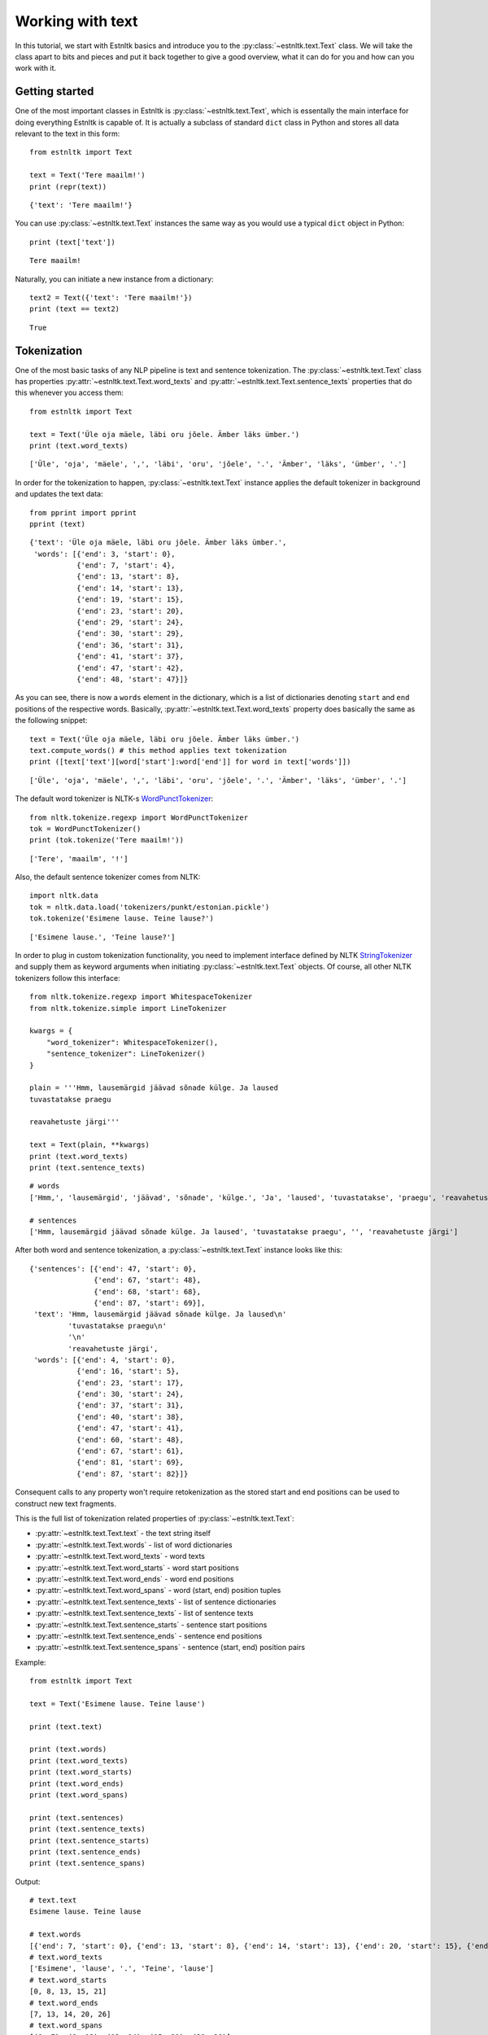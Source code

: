 =================
Working with text
=================

In this tutorial, we start with Estnltk basics and introduce you to the :py:class:`~estnltk.text.Text` class.
We will take the class apart to bits and pieces and put it back together to give a good overview, what it can do for you
and how can you work with it.

Getting started
===============

One of the most important classes in Estnltk is :py:class:`~estnltk.text.Text`, which is essentally the main interface
for doing everything Estnltk is capable of. It is actually a subclass of standard ``dict`` class in Python and stores
all data relevant to the text in this form::

    from estnltk import Text

    text = Text('Tere maailm!')
    print (repr(text))

::

    {'text': 'Tere maailm!'}


You can use :py:class:`~estnltk.text.Text` instances the same way as you would use a typical ``dict`` object in Python::

    print (text['text'])

::

    Tere maailm!

Naturally, you can initiate a new instance from a dictionary::

    text2 = Text({'text': 'Tere maailm!'})
    print (text == text2)

::

    True


Tokenization
============

One of the most basic tasks of any NLP pipeline is text and sentence tokenization.
The :py:class:`~estnltk.text.Text` class has properties :py:attr:`~estnltk.text.Text.word_texts` and
:py:attr:`~estnltk.text.Text.sentence_texts` properties that do this whenever you access them::

    from estnltk import Text

    text = Text('Üle oja mäele, läbi oru jõele. Ämber läks ümber.')
    print (text.word_texts)

::

    ['Üle', 'oja', 'mäele', ',', 'läbi', 'oru', 'jõele', '.', 'Ämber', 'läks', 'ümber', '.']

In order for the tokenization to happen, :py:class:`~estnltk.text.Text` instance applies the default tokenizer in
background and updates the text data::

    from pprint import pprint
    pprint (text)

::

    {'text': 'Üle oja mäele, läbi oru jõele. Ämber läks ümber.',
     'words': [{'end': 3, 'start': 0},
               {'end': 7, 'start': 4},
               {'end': 13, 'start': 8},
               {'end': 14, 'start': 13},
               {'end': 19, 'start': 15},
               {'end': 23, 'start': 20},
               {'end': 29, 'start': 24},
               {'end': 30, 'start': 29},
               {'end': 36, 'start': 31},
               {'end': 41, 'start': 37},
               {'end': 47, 'start': 42},
               {'end': 48, 'start': 47}]}

As you can see, there is now a ``words`` element in the dictionary, which is a list of dictionaries denoting ``start``
and ``end`` positions of the respective words.
Basically, :py:attr:`~estnltk.text.Text.word_texts` property does basically the same as the following snippet::

    text = Text('Üle oja mäele, läbi oru jõele. Ämber läks ümber.')
    text.compute_words() # this method applies text tokenization
    print ([text['text'][word['start']:word['end']] for word in text['words']])

::

    ['Üle', 'oja', 'mäele', ',', 'läbi', 'oru', 'jõele', '.', 'Ämber', 'läks', 'ümber', '.']

The default word tokenizer is NLTK-s `WordPunctTokenizer`_::

    from nltk.tokenize.regexp import WordPunctTokenizer
    tok = WordPunctTokenizer()
    print (tok.tokenize('Tere maailm!'))

::

    ['Tere', 'maailm', '!']

.. _WordPunctTokenizer: http://www.nltk.org/api/nltk.tokenize.html#nltk.tokenize.regexp.WordPunctTokenizer


Also, the default sentence tokenizer comes from NLTK::

    import nltk.data
    tok = nltk.data.load('tokenizers/punkt/estonian.pickle')
    tok.tokenize('Esimene lause. Teine lause?')

::

    ['Esimene lause.', 'Teine lause?']

In order to plug in custom tokenization functionality, you need to implement interface defined by NLTK
`StringTokenizer`_ and supply them as keyword arguments when initiating :py:class:`~estnltk.text.Text`
objects. Of course, all other NLTK tokenizers follow this interface::

    from nltk.tokenize.regexp import WhitespaceTokenizer
    from nltk.tokenize.simple import LineTokenizer

    kwargs = {
        "word_tokenizer": WhitespaceTokenizer(),
        "sentence_tokenizer": LineTokenizer()
    }

    plain = '''Hmm, lausemärgid jäävad sõnade külge. Ja laused
    tuvastatakse praegu

    reavahetuste järgi'''

    text = Text(plain, **kwargs)
    print (text.word_texts)
    print (text.sentence_texts)

.. _StringTokenizer: http://www.nltk.org/api/nltk.tokenize.html#nltk.tokenize.api.StringTokenizer

::

    # words
    ['Hmm,', 'lausemärgid', 'jäävad', 'sõnade', 'külge.', 'Ja', 'laused', 'tuvastatakse', 'praegu', 'reavahetuste', 'järgi']

    # sentences
    ['Hmm, lausemärgid jäävad sõnade külge. Ja laused', 'tuvastatakse praegu', '', 'reavahetuste järgi']


After both word and sentence tokenization, a :py:class:`~estnltk.text.Text` instance looks like this::

    {'sentences': [{'end': 47, 'start': 0},
                   {'end': 67, 'start': 48},
                   {'end': 68, 'start': 68},
                   {'end': 87, 'start': 69}],
     'text': 'Hmm, lausemärgid jäävad sõnade külge. Ja laused\n'
             'tuvastatakse praegu\n'
             '\n'
             'reavahetuste järgi',
     'words': [{'end': 4, 'start': 0},
               {'end': 16, 'start': 5},
               {'end': 23, 'start': 17},
               {'end': 30, 'start': 24},
               {'end': 37, 'start': 31},
               {'end': 40, 'start': 38},
               {'end': 47, 'start': 41},
               {'end': 60, 'start': 48},
               {'end': 67, 'start': 61},
               {'end': 81, 'start': 69},
               {'end': 87, 'start': 82}]}

Consequent calls to any property won't require retokenization as the stored start and end positions can be used
to construct new text fragments.

This is the full list of tokenization related properties of :py:class:`~estnltk.text.Text`:

* :py:attr:`~estnltk.text.Text.text` - the text string itself
* :py:attr:`~estnltk.text.Text.words` - list of word dictionaries
* :py:attr:`~estnltk.text.Text.word_texts` - word texts
* :py:attr:`~estnltk.text.Text.word_starts` - word start positions
* :py:attr:`~estnltk.text.Text.word_ends` - word end positions
* :py:attr:`~estnltk.text.Text.word_spans` - word (start, end) position tuples
* :py:attr:`~estnltk.text.Text.sentence_texts` - list of sentence dictionaries
* :py:attr:`~estnltk.text.Text.sentence_texts` - list of sentence texts
* :py:attr:`~estnltk.text.Text.sentence_starts` - sentence start positions
* :py:attr:`~estnltk.text.Text.sentence_ends` - sentence end positions
* :py:attr:`~estnltk.text.Text.sentence_spans` - sentence (start, end) position pairs

Example::

    from estnltk import Text

    text = Text('Esimene lause. Teine lause')

    print (text.text)

    print (text.words)
    print (text.word_texts)
    print (text.word_starts)
    print (text.word_ends)
    print (text.word_spans)

    print (text.sentences)
    print (text.sentence_texts)
    print (text.sentence_starts)
    print (text.sentence_ends)
    print (text.sentence_spans)

Output::

    # text.text
    Esimene lause. Teine lause

    # text.words
    [{'end': 7, 'start': 0}, {'end': 13, 'start': 8}, {'end': 14, 'start': 13}, {'end': 20, 'start': 15}, {'end': 26, 'start': 21}]
    # text.word_texts
    ['Esimene', 'lause', '.', 'Teine', 'lause']
    # text.word_starts
    [0, 8, 13, 15, 21]
    # text.word_ends
    [7, 13, 14, 20, 26]
    # text.word_spans
    [(0, 7), (8, 13), (13, 14), (15, 20), (21, 26)]

    # text.sentences
    [{'end': 14, 'start': 0}, {'end': 26, 'start': 15}]
    # text.sentence_texts
    ['Esimene lause.', 'Teine lause']
    # text.sentence_starts
    [0, 15]
    # text.sentence_ends
    [14, 26]
    # text.sentence_spans
    [(0, 14), (15, 26)]


Note that if a dictionary alraedy has ``words`` and ``sentences`` elements (or any other element that we introduce later),
accessing these elements in a newly initialized :py:class:`~estnltk.text.Text` object does not require
recomputing them::

    text = Text({'sentences': [{'end': 14, 'start': 0}, {'end': 26, 'start': 15}],
                 'text': 'Esimene lause. Teine lause',
                 'words': [{'end': 7, 'start': 0},
                           {'end': 13, 'start': 8},
                           {'end': 14, 'start': 13},
                           {'end': 20, 'start': 15},
                           {'end': 26, 'start': 21}]})

    print (text.word_texts) # tokenization is already done, just extract words using the positions

You should also remember this, when you have defined custom tokenizers. In such cases you can force retokenization by
calling :py:meth:`~estnltk.text.Text.compute_words` and :py:meth:`~estnltk.text.Text.compute_sentences`.

Morphological analysis
======================

In linguistics, morphology is the identification, analysis, and description of the structure of a given language's morphemes and other linguistic units,
such as root words, lemmas, suffixes, parts of speech etc.
Estnltk wraps `Vabamorf`_ morphological analyzer, which can do both morphological analysis and synthesis.

.. _Vabamorf: https://github.com/Filosoft/vabamorf

Esnltk :py:class:`~estnltk.text.Text` class  properties for extracting morphological information:

* :py:attr:`~estnltk.text.Text.analysis` - raw analysis data.
* :py:attr:`~estnltk.text.Text.roots` - root forms of words.
* :py:attr:`~estnltk.text.Text.root_tokens` - for compound words, all the tokens the root is made of.
* :py:attr:`~estnltk.text.Text.lemmas` - dictionary (canonical) word forms.
* :py:attr:`~estnltk.text.Text.forms` - word form expressing the case, plurality, voice etc.
* :py:attr:`~estnltk.text.Text.endings` - word inflective suffixes.
* :py:attr:`~estnltk.text.Text.postags` - part-of-speech (POS) tags (word types).
* :py:attr:`~estnltk.text.Text.postag_descriptions` - Estonian descriptions for POS tags.
* :py:attr:`~estnltk.text.Text.descriptions` - Estonian descriptions for forms.


See :ref:`postag_table`, :ref:`nounform_table` and :ref:`verbform_table` for more detailed information.


Property aggregation
--------------------

Before we continue with morphological analysis, we introduce a way to put together various information in
a simple way.
Often you want to extract various information, such as words, lemmas, postags and put them together such that
you could easily access all of them.
Estnltk has :py:class:`~estnltk.text.ZipBuilder` class, which can compile together properties you need and then
format them in various ways.
First, you can initiate the builder on a Text object by calling :py:attr:`~estnltk.text.Text.get` attribute and
then chain together the attributes you wish to have.
Last step is telling the format you want the data to appear.

You can think of this process as building a sentence: **get <item_1> <item_2> ... <item_n> as <format>**.
Output formats include Pandas `DataFrame`_::

    from estnltk import Text
    text = Text('Usjas kaslane ründas künklikul maastikul tünjat Tallinnfilmi režissööri')
    text.get.word_texts.postags.postag_descriptions.as_dataframe

::

             word_texts postags  postag_descriptions
    0         Usjas       A  omadussõna algvõrre
    1       kaslane       S             nimisõna
    2        ründas       V             tegusõna
    3     künklikul       A  omadussõna algvõrre
    4     maastikul       S             nimisõna
    5        tünjat       A  omadussõna algvõrre
    6  Tallinnfilmi       H            pärisnimi
    7    režissööri       S             nimisõna

.. _DataFrame: http://pandas.pydata.org/pandas-docs/dev/generated/pandas.DataFrame.html

A list of tuples::

    text.get.word_texts.postags.postag_descriptions.as_zip

::

    [('Usjas', 'A', 'omadussõna algvõrre'),
     ('kaslane', 'S', 'nimisõna'),
     ('ründas', 'V', 'tegusõna'),
     ('künklikul', 'A', 'omadussõna algvõrre'),
     ('maastikul', 'S', 'nimisõna'),
     ('tünjat', 'A', 'omadussõna algvõrre'),
     ('Tallinnfilmi', 'H', 'pärisnimi'),
     ('režissööri', 'S', 'nimisõna')]

A list of lists::

    text.get.word_texts.postags.postag_descriptions.as_list

::

    [['Usjas',
      'kaslane',
      'ründas',
      'künklikul',
      'maastikul',
      'tünjat',
      'Tallinnfilmi',
      'režissööri'],
     ['A', 'S', 'V', 'A', 'S', 'A', 'H', 'S'],
     ['omadussõna algvõrre',
      'nimisõna',
      'tegusõna',
      'omadussõna algvõrre',
      'nimisõna',
      'omadussõna algvõrre',
      'pärisnimi',
      'nimisõna']]

A dictionary::

    text.get.word_texts.postags.postag_descriptions.as_dict

::

    {'postag_descriptions': ['omadussõna algvõrre',
                             'nimisõna',
                             'tegusõna',
                             'omadussõna algvõrre',
                             'nimisõna',
                             'omadussõna algvõrre',
                             'pärisnimi',
                             'nimisõna'],
     'postags': ['A', 'S', 'V', 'A', 'S', 'A', 'H', 'S'],
     'word_texts': ['Usjas',
                    'kaslane',
                    'ründas',
                    'künklikul',
                    'maastikul',
                    'tünjat',
                    'Tallinnfilmi',
                    'režissööri']}


All the properties can be given also as a list, which can be convinient in some situations::

    text.get(['word_texts', 'postags', 'postag_descriptions']).as_dataframe

::

         word_texts postags  postag_descriptions
    0         Usjas       A  omadussõna algvõrre
    1       kaslane       S             nimisõna
    2        ründas       V             tegusõna
    3     künklikul       A  omadussõna algvõrre
    4     maastikul       S             nimisõna
    5        tünjat       A  omadussõna algvõrre
    6  Tallinnfilmi       H            pärisnimi
    7    režissööri       S             nimisõna


.. note:: Estnltk does not stop the programmer doing wrong things

    You can chain together any :py:class:`~estnltk.text.Text` property, but only thing you must take care of is that
    all the properties act on same unit of data. So, when you mix sentence and word properties, you get either an error
    or malformed output.


Word analysis
-------------

After doing morphological analysis, ideally only one unambiguous dictionary containing all the raw data is generated.
However, sometimes the disambiguator cannot really eliminate all ambiguity and you get multiple analysis variants::

    from estnltk import Text
    text = Text('mõeldud')
    print (text.analysis)

::

    {'text': 'mõeldud',
     'words': [{'analysis': [{'clitic': '',
                              'ending': '0',
                              'form': '',
                              'lemma': 'mõeldud',
                              'partofspeech': 'A',
                              'root': 'mõel=dud',
                              'root_tokens': ['mõeldud']},
                             {'clitic': '',
                              'ending': '0',
                              'form': 'sg n',
                              'lemma': 'mõeldud',
                              'partofspeech': 'A',
                              'root': 'mõel=dud',
                              'root_tokens': ['mõeldud']},
                             {'clitic': '',
                              'ending': 'd',
                              'form': 'pl n',
                              'lemma': 'mõeldud',
                              'partofspeech': 'A',
                              'root': 'mõel=dud',
                              'root_tokens': ['mõeldud']},
                             {'clitic': '',
                              'ending': 'dud',
                              'form': 'tud',
                              'lemma': 'mõtlema',
                              'partofspeech': 'V',
                              'root': 'mõtle',
                              'root_tokens': ['mõtle']}],
                'end': 7,
                'start': 0,
                'text': 'mõeldud'}]}

The word "mõeldud" has quite a lot ambiguity as it can be interpreted either as a *verb* or *adjective*. Adjective
version itself can be though of as singular or plural and with different suffixes.

This ambiguity also affects how properties work.
In this case, there are two lemmas and when accessing :py:attr:`~estnltk.text.Text.lemmas` property, estnltk
displays both unique cases, sorted alphabetically and separated by a pipe::

    print (text.lemmas)
    print (text.postags)

::

    ['mõeldud|mõtlema']
    ['A|V']


Now, we have already seen that morphological data is added to word level dictionary under element ``analysis``. Let's also
look at a single analysis dictionary element for word "raudteejaamadelgi"::

    Text('raudteejaamadelgi').analysis

::

    {'clitic': 'gi', # In Estonian, -gi and -ki suffixes
     'ending': 'del', # word suffix without clitic
     'form': 'pl ad', # word form, in this case plural and allative case
     'lemma': 'raudteejaam', # the dictionary form of the word
     'partofspeech': 'S', # POS tag, in this case substantive
     'root': 'raud_tee_jaam', # root form (same as lemma, but verbs do not have -ma suffix)
     'root_tokens': ['raud', 'tee', 'jaam']} # for compund word roots, a list of simple roots the compound is made of


Human-readable descriptions
---------------------------

:py:class:`~estnltk.text.Text` class has properties :py:attr:`~estnltk.text.Text.postag_descriptions` and
:py:attr:`~estnltk.text.Text.descriptions`, which give Estonian descriptions respectively to POS tags and word forms::

    from estnltk import Text
    text = Text('Usjas kaslane ründas künklikul maastikul tünjat Tallinnfilmi režissööri')

    text.get.word_texts.postags.postag_descriptions.as_dataframe

::

    text.get.word_texts.postags.postag_descriptions.as_dataframe
         word_texts postags  postag_descriptions
    0         Usjas       A  omadussõna algvõrre
    1       kaslane       S             nimisõna
    2        ründas       V             tegusõna
    3     künklikul       A  omadussõna algvõrre
    4     maastikul       S             nimisõna
    5        tünjat       A  omadussõna algvõrre
    6  Tallinnfilmi       H            pärisnimi
    7    režissööri       S             nimisõna

::

    text.get.word_texts.forms.descriptions.as_dataframe

::

         word_texts  forms                                       descriptions
    0         Usjas   sg n                        ainsus nimetav (nominatiiv)
    1       kaslane   sg n                        ainsus nimetav (nominatiiv)
    2        ründas      s  kindel kõneviis lihtminevik 3. isik ainsus akt...
    3     künklikul  sg ad                        ainsus alalütlev (adessiiv)
    4     maastikul  sg ad                        ainsus alalütlev (adessiiv)
    5        tünjat   sg p                         ainsus osastav (partitiiv)
    6  Tallinnfilmi   sg g                          ainsus omastav (genitiiv)
    7    režissööri   sg p                         ainsus osastav (partitiiv)


Analysis options & phonetic information
---------------------------------------

By default, estnltk does not add phonetic information to analyzed word roots, but this functionality can be changed.
Here are all the options that can be given to the :py:class:`~estnltk.text.Text` class that will affect the
analysis results:

* disambiguate: boolean (default: True)
    Disambiguate the output and remove incosistent analysis.
* guess: boolean (default: True)
     Use guessing in case of unknown words
* propername: boolean (default: True)
    Perform additional analysis of proper names.
* compound: boolean (default: True)
    Add compound word markers to root forms.
* phonetic: boolean (default: False)
    Add phonetic information to root forms.

::

    from estnltk import Text
    print (Text('tosinkond palki sai oma palga', phonetic=True, compound=False).roots)

::

    ['t?os]in~k<ond', 'p<al]k', 's<aa', 'oma', 'p<alk']


See :ref:`phonetic_markers` for more information.